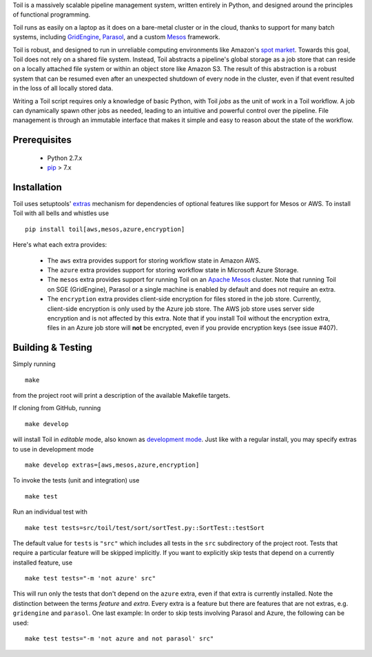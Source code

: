Toil is a massively scalable pipeline management system, written entirely in
Python, and designed around the principles of functional programming.

Toil runs as easily on a laptop as it does on a bare-metal cluster or in the
cloud, thanks to support for many batch systems, including `GridEngine`_,
Parasol_, and a custom Mesos_ framework.

Toil is robust, and designed to run in unreliable computing environments like
Amazon's `spot market`_. Towards this goal, Toil does not rely on a shared file
system. Instead, Toil abstracts a pipeline's global storage as a job store that
can reside on a locally attached file system or within an object store like
Amazon S3. The result of this abstraction is a robust system that can be
resumed even after an unexpected shutdown of every node in the cluster, even if
that event resulted in the loss of all locally stored data.

Writing a Toil script requires only a knowledge of basic Python, with Toil
*jobs* as the unit of work in a Toil workflow. A job can dynamically spawn
other jobs as needed, leading to an intuitive and powerful control over the
pipeline. File management is through an immutable interface that makes it
simple and easy to reason about the state of the workflow.

.. _GridEngine: http://gridscheduler.sourceforge.net/
.. _Parasol: https://users.soe.ucsc.edu/~donnak/eng/parasol.htm
.. _Mesos: http://mesos.apache.org/
.. _spot market: https://aws.amazon.com/ec2/spot/

Prerequisites
=============

 * Python 2.7.x

 * pip_ > 7.x

.. _pip: https://pip.readthedocs.org/en/latest/installing.html

Installation
============

Toil uses setuptools' extras_ mechanism for dependencies of optional features
like support for Mesos or AWS. To install Toil with all bells and whistles use

::

   pip install toil[aws,mesos,azure,encryption]

.. _extras: https://pythonhosted.org/setuptools/setuptools.html#declaring-extras-optional-features-with-their-own-dependencies

Here's what each extra provides:

 * The ``aws`` extra provides support for storing workflow state in Amazon AWS.

 * The ``azure`` extra provides support for storing workflow state in Microsoft
   Azure Storage.

 * The ``mesos`` extra provides support for running Toil on an `Apache Mesos`_
   cluster. Note that running Toil on SGE (GridEngine), Parasol or a single
   machine is enabled by default and does not require an extra.

 * The ``encryption`` extra provides client-side encryption for files stored in
   the job store. Currently, client-side encryption is only used by the Azure
   job store. The AWS job store uses server side encryption and is not affected
   by this extra. Note that if you install Toil without the encryption extra,
   files in an Azure job store will **not** be encrypted, even if you provide
   encryption keys (see issue #407).

.. _Apache Mesos: http://mesos.apache.org/gettingstarted/

Building & Testing
==================

Simply running

::

   make

from the project root will print a description of the available Makefile
targets.

If cloning from GitHub, running

::

   make develop

will install Toil in *editable* mode, also known as `development mode`_. Just
like with a regular install, you may specify extras to use in development mode

::

   make develop extras=[aws,mesos,azure,encryption]

.. _development mode: https://pythonhosted.org/setuptools/setuptools.html#development-mode

To invoke the tests (unit and integration) use

::

   make test

Run an individual test with

::

   make test tests=src/toil/test/sort/sortTest.py::SortTest::testSort

The default value for ``tests`` is ``"src"`` which includes all tests in the
``src`` subdirectory of the project root. Tests that require a particular
feature will be skipped implicitly. If you want to explicitly skip tests that
depend on a currently installed feature, use

::

   make test tests="-m 'not azure' src"

This will run only the tests that don't depend on the ``azure`` extra, even if
that extra is currently installed. Note the distinction between the terms
*feature* and *extra*. Every extra is a feature but there are features that are
not extras, e.g. ``gridengine`` and ``parasol``. One last example: In order to
skip tests involving Parasol and Azure, the following can be used::

   make test tests="-m 'not azure and not parasol' src"
